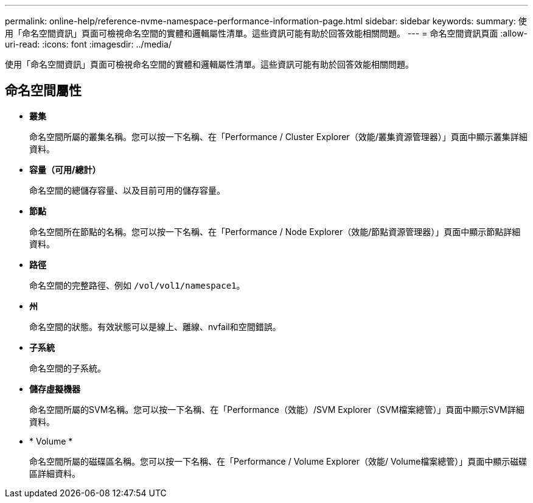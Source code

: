 ---
permalink: online-help/reference-nvme-namespace-performance-information-page.html 
sidebar: sidebar 
keywords:  
summary: 使用「命名空間資訊」頁面可檢視命名空間的實體和邏輯屬性清單。這些資訊可能有助於回答效能相關問題。 
---
= 命名空間資訊頁面
:allow-uri-read: 
:icons: font
:imagesdir: ../media/


[role="lead"]
使用「命名空間資訊」頁面可檢視命名空間的實體和邏輯屬性清單。這些資訊可能有助於回答效能相關問題。



== 命名空間屬性

* *叢集*
+
命名空間所屬的叢集名稱。您可以按一下名稱、在「Performance / Cluster Explorer（效能/叢集資源管理器）」頁面中顯示叢集詳細資料。

* *容量（可用/總計）*
+
命名空間的總儲存容量、以及目前可用的儲存容量。

* *節點*
+
命名空間所在節點的名稱。您可以按一下名稱、在「Performance / Node Explorer（效能/節點資源管理器）」頁面中顯示節點詳細資料。

* *路徑*
+
命名空間的完整路徑、例如 `/vol/vol1/namespace1`。

* *州*
+
命名空間的狀態。有效狀態可以是線上、離線、nvfail和空間錯誤。

* *子系統*
+
命名空間的子系統。

* *儲存虛擬機器*
+
命名空間所屬的SVM名稱。您可以按一下名稱、在「Performance（效能）/SVM Explorer（SVM檔案總管）」頁面中顯示SVM詳細資料。

* * Volume *
+
命名空間所屬的磁碟區名稱。您可以按一下名稱、在「Performance / Volume Explorer（效能/ Volume檔案總管）」頁面中顯示磁碟區詳細資料。


